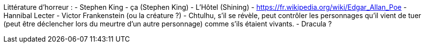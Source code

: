Littérature d'horreur : 
- Stephen King
  - ça (Stephen King)
  - L'Hôtel (Shining)
- https://fr.wikipedia.org/wiki/Edgar_Allan_Poe
- Hannibal Lecter
- Victor Frankenstein (ou la créature ?)
- Chtulhu, s'il se révèle, peut contrôler les personnages qu'il vient de tuer (peut être déclencher lors du meurtre d'un autre personnage) comme s'ils étaient vivants.
- Dracula ?